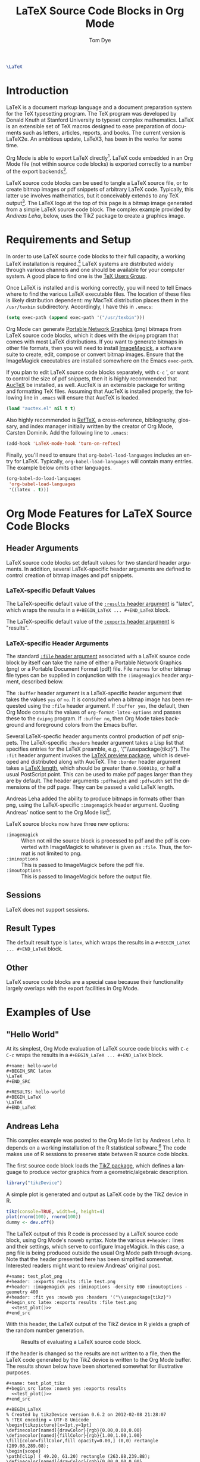 # Created 2021-06-15 Tue 18:20
#+OPTIONS: H:3 num:nil toc:2 \n:nil ::t |:t ^:{} -:t f:t *:t tex:t d:(HIDE) tags:not-in-toc
#+TITLE: LaTeX Source Code Blocks in Org Mode
#+AUTHOR: Tom Dye
#+startup: align fold nodlcheck hidestars oddeven lognotestate hideblocks
#+seq_todo: TODO(t) INPROGRESS(i) WAITING(w@) | DONE(d) CANCELED(c@)
#+tags: Write(w) Update(u) Fix(f) Check(c) noexport(n)
#+language: en
#+html_link_up: index.html
#+html_link_home: https://orgmode.org/worg/
#+exclude_tags: noexport

#+begin_src latex :file latex-logo.png :buffer yes
\LaTeX
#+end_src

#+results[32c48c151ab8d684ca94cdac40ada3df69e5057e]: 
#+begin_latex
[[file:latex-logo.png]]
#+end_latex

* Introduction

LaTeX is a document markup language and a document preparation system
for the TeX typesetting program.  The TeX program was developed by
Donald Knuth at Stanford University to typeset complex mathematics.
LaTeX is an extensible set of TeX macros designed to ease preparation
of documents such as letters, articles, reports, and books.  The
current version is LaTeX2e.  An ambitious update, LaTeX3, has been in
the works for some time.

Org Mode is able to export LaTeX directly[fn:1]. LaTeX code embedded
in an Org Mode file (not within source code blocks) is exported
correctly to a number of the export backends[fn:2].

LaTeX source code blocks can be used to tangle a LaTeX source file, or
to create bitmap images or pdf snippets of arbitrary LaTeX code.
Typically, this latter use involves mathematics, but it conceivably
extends to any TeX output[fn:3]. The LaTeX logo at the top of this
page is a bitmap image generated from a simple LaTeX source code
block.  The complex example provided by [[Andreas%20Leha][Andreas Leha]], below, uses the
TikZ package to create a graphics image.

[fn:1] See [[https://orgmode.org/manual/LaTeX-export.html#LaTeX-export][LaTeX export]] instructions in the manual.

[fn:2] See https://orgmode.org/manual/Embedded-LaTeX.html#Embedded-LaTeX.

[fn:3] See http://www.tug.org/texshowcase/ for a showcase of TeX examples.

* Requirements and Setup

In order to use LaTeX source code blocks to their full capacity, a
working LaTeX installation is required.[fn:4] LaTeX systems are
distributed widely through various channels and one should be
available for your computer system.  A good place to find one is the
[[http://www.tug.org][TeX Users Group]].

Once LaTeX is installed and is working correctly, you will need to
tell Emacs where to find the various LaTeX executable files.  The
location of these files is likely distribution dependent: my MacTeX
distribution places them in the =/usr/texbin= subdirectory.
Accordingly, I have this in =.emacs=:

#+begin_src emacs-lisp :exports code
(setq exec-path (append exec-path '("/usr/texbin")))
#+end_src

Org Mode can generate [[http://www.w3.org/Press/PNG-fact.html][Portable Network Graphics]] (png) bitmaps from
LaTeX source code blocks, which it does with the =dvipng= program that
comes with most LaTeX distributions.  If you want to generate bitmaps
in other file formats, then you will need to install [[http://www.imagemagick.org/script/index.php][ImageMagick]], a
software suite to create, edit, compose or convert bitmap images.
Ensure that the ImageMagick executables are installed somewhere on the
Emacs =exec-path=.

If you plan to edit LaTeX source code blocks separately, with =C-c= ',
or want to control the size of pdf snippets, then it is highly
recommended that [[http://www.gnu.org/software/auctex/][AucTeX]] be installed, as well.  AucTeX is an
extensible package for writing and formatting TeX files.  Assuming
that AucTeX is installed properly, the following line in =.emacs= will
ensure that AucTeX is loaded.

#+begin_src emacs-lisp
(load "auctex.el" nil t t)
#+end_src

Also highly recommended is [[http://www.gnu.org/software/auctex/reftex.html][RefTeX]], a cross-reference, bibliography,
glossary, and index manager initially written by the creator of Org
Mode, Carsten Dominik.  Add the following line to =.emacs=:

#+begin_src emacs-lisp
(add-hook 'LaTeX-mode-hook 'turn-on-reftex) 
#+end_src

Finally, you'll need to ensure that =org-babel-load-languages= includes
an entry for LaTeX.  Typically, =org-babel-load-languages= will contain
many entries.  The example below omits other languages.

#+begin_src emacs-lisp :tangle yes
  (org-babel-do-load-languages
   'org-babel-load-languages
   '((latex . t)))
#+end_src

[fn:4] You can tangle a LaTeX file without a working LaTeX
installation, but it won't be possible to compile this file.

* Org Mode Features for LaTeX Source Code Blocks

** Header Arguments

LaTeX source code blocks set default values for two standard header
arguments.  In addition, several LaTeX-specific header arguments are
defined to control creation of bitmap images and pdf snippets.

*** LaTeX-specific Default Values

The LaTeX-specific default value of the [[https://orgmode.org/manual/results.html#results][=:results= header argument]] is
"latex", which wraps the results in a =#+BEGIN_LaTeX ... #+END_LaTeX=
block.

The LaTeX-specific default value of the [[https://orgmode.org/manual/exports.html#exports][=:exports= header argument]] is
"results".

*** LaTeX-specific Header Arguments

The standard [[https://orgmode.org/manual/file.html#file][=:file= header argument]] associated with a LaTeX source
code block by itself can take the name of either a Portable Network
Graphics (png) or a Portable Document Format (pdf) file.  File names
for other bitmap file types can be supplied in conjunction with the
=:imagemagick= header argument, described below.

The =:buffer= header argument is a LaTeX-specific header argument that
takes the values =yes= or =no=.  It is consulted when a bitmap image has
been requested using the =:file= header argument.  If =:buffer yes=, the
default, then Org Mode consults the values of =org-format-latex-options=
and passes these to the =dvipng= program.  If =:buffer no=, then Org Mode
takes background and foreground colors from the Emacs buffer.

Several LaTeX-specfic header arguments control production of pdf
snippets.  The LaTeX-specific =:headers= header argument takes a Lisp
list that specifies entries for the LaTeX preamble, e.g.,
'("\\usepackage{tikz}").  The =:fit= header argument invokes the [[http://www.ctan.org/tex-archive/macros/latex/contrib/preview][LaTeX
preview package]], which is developed and distributed along with AucTeX.
The =:border= header argument takes a [[http://en.wikibooks.org/wiki/LaTeX/Useful_Measurement_Macros#Length_.27macros.27][LaTeX length]], which should be
greater than =0.50001bp=, or half a usual PostScript point.  This can be
used to make pdf pages larger than they are by default.  The header
arguments =:pdfheight= and =:pdfwidth= set the dimensions of the pdf page.
They can be passed a valid LaTeX length.

Andreas Leha added the ability to produce bitmaps in formats other
than png, using the LaTeX-specific =:imagemagick= header argument.
Quoting Andreas' notice sent to the Org Mode list[fn:5].

LaTeX source blocks now have three new options:
- =:imagemagick= :: 
     When not nil the source block is processed to pdf and the pdf is
     converted with ImageMagick to whatever is given as =:file=.
     Thus, the format is not limited to png.
- =:iminoptions= :: 
     This is passed to ImageMagick before the pdf file.
- =:imoutoptions= :: 
     This is passed to ImageMagick before the output file.

[fn:5] See http://lists.gnu.org/archive/html/emacs-orgmode/2011-02/msg01297.html.

** Sessions

LaTeX does not support sessions.

** Result Types

The default result type is =latex=, which wraps the results in a
=#+BEGIN_LaTeX ... #+END_LaTeX= block.

** Other

LaTeX source code blocks are a special case because their
functionality largely overlaps with the export facilities in Org Mode.

* Examples of Use

** "Hello World"

At its simplest, Org Mode evaluation of LaTeX source code blocks with
=C-c C-c= wraps the results in a =#+BEGIN_LaTeX ... #+END_LaTeX= block.

: #+name: hello-world
: #+BEGIN_SRC latex
: \LaTeX
: #+END_SRC


: #+RESULTS: hello-world
: #+BEGIN_LaTeX
: \LaTeX
: #+END_LaTeX

** Andreas Leha

This complex example was posted to the Org Mode list by Andreas Leha.
It depends on a working installation of the R statistical
software.[fn:6] The code makes use of R sessions to preserve state
between R source code blocks.

The first source code block loads the [[http://www.texample.net/tikz/resources/][TikZ package]], which defines a
language to produce vector graphics from a geometric/algebraic
description.

#+begin_src R :session :exports code :results silent
  library("tikzDevice")
#+end_src

A simple plot is generated and output as LaTeX code by the TikZ device
in R.

#+name: test_plot
#+begin_src R :session :exports code :results output latex
  tikz(console=TRUE, width=4, height=4)
  plot(rnorm(100), rnorm(100))
  dummy <- dev.off()
#+end_src

The LaTeX output of this R code is processed by a LaTeX source code
block, using Org Mode's noweb syntax.  Note the various =#+header:=
lines and their settings, which serve to configure ImageMagick.  In
this case, a png file is being produced outside the usual Org Mode
path through =dvipng=.  Note that the header presented here has been
simplified somewhat.  Interested readers might want to review Andreas'
original post.

: #+name: test_plot_png
: #+header: :exports results :file test.png 
: #+header: :imagemagick yes :iminoptions -density 600 :imoutoptions -geometry 400 
: #+header: :fit yes :noweb yes :headers '("\\usepackage{tikz}")
: #+begin_src latex :exports results :file test.png 
:   <<test_plot()>>
: #+end_src


With this header, the LaTeX output of the TikZ device in R yields a
graph of the random number generation.

#+caption: Results of evaluating a LaTeX source code block.
#+results: test_plot_png
[[file:images/test.png]]

If the header is changed so the results are not written to a file,
then the LaTeX code generated by the TikZ device is written to the Org
Mode buffer.  The results shown below have been shortened somewhat for
illustrative purposes.

: #+name: test_plot_tikz
: #+begin_src latex :noweb yes :exports results
:   <<test_plot()>>
: #+end_src


#+results: test_plot_tikz
: #+BEGIN_LaTeX
: % Created by tikzDevice version 0.6.2 on 2012-02-08 21:28:07
: % !TEX encoding = UTF-8 Unicode
: \begin{tikzpicture}[x=1pt,y=1pt]
: \definecolor[named]{drawColor}{rgb}{0.00,0.00,0.00}
: \definecolor[named]{fillColor}{rgb}{1.00,1.00,1.00}
: \fill[color=fillColor,fill opacity=0.00,] (0,0) rectangle (289.08,289.08);
: \begin{scope}
: \path[clip] ( 49.20, 61.20) rectangle (263.88,239.88);
: \definecolor[named]{drawColor}{rgb}{0.00,0.00,0.00}
: \draw[color=drawColor,line cap=round,line join=round,fill opacity=0.00,] (184.34, 99.14) circle (  2.25);
: 
: ...
: 
: \draw[color=drawColor,line cap=round,line join=round,fill opacity=0.00,] (143.44,134.70) circle (  2.25);
: \end{scope}
: \begin{scope}
: \path[clip] (  0.00,  0.00) rectangle (289.08,289.08);
: \definecolor[named]{drawColor}{rgb}{0.00,0.00,0.00}
: 
: \draw[color=drawColor,line cap=round,line join=round,fill opacity=0.00,] ( 75.29, 61.20) -- (250.80, 61.20);
: 
: \draw[color=drawColor,line cap=round,line join=round,fill opacity=0.00,] ( 49.20, 61.20) --

:	(263.88, 61.20) --
:	(263.88,239.88) --
:	( 49.20,239.88) --
:	( 49.20, 61.20);
: \end{scope}
: \begin{scope}
: \path[clip] (  0.00,  0.00) rectangle (289.08,289.08);
: \definecolor[named]{drawColor}{rgb}{0.00,0.00,0.00}
: 
: \node[color=drawColor,anchor=base,inner sep=0pt, outer sep=0pt, scale=  1.00] at (156.54, 13.20) {rnorm(100)};
: 
: \node[rotate= 90.00,color=drawColor,anchor=base,inner sep=0pt, outer sep=0pt, scale=  1.00] at ( 13.20,150.54) {rnorm(100)};
: \end{scope}
: \end{tikzpicture}
: #+END_LaTeX

[fn:6] See [[https://orgmode.org/worg/org-contrib/babel/languages/ob-doc-R.html]]

** Backend dependent execution -- conditionally export tikz to SVG on HTML export

This example demonstrates the handling of a LaTeX code block
differently depending on the export backend.  If the following file is
exported to HTML the tikz code block will be converted to an SVG
images, while on export to pdf (through LaTeX) the tikz code will
simply be inserted into the document verbatim.

: #+LATEX_HEADER: \usepackage{tikz}
: 
: First execute the second code block, to define the convenience macro
: and to set the required new variables in ob-latex.el.  Then export to
: HTML and to pdf to see the tree exported as an SVG image and as
: embedded tikz respectively.
: 
: * Tikz test
: Here's a tree, exported to both html and pdf.
: 
: #+header: :file (by-backend (html "tree.svg") (t 'nil))
: #+header: :imagemagick
: #+header: :results (by-backend (pdf "latex") (t "raw"))
: #+begin_src latex
:   \usetikzlibrary{trees}
:   \begin{tikzpicture}
:     \node [circle, draw, fill=red!20] at (0,0) {1}
:     child { node [circle, draw, fill=blue!30] {2}
:       child { node [circle, draw, fill=green!30] {3} }
:       child { node [circle, draw, fill=yellow!30] {4} }};
:   \end{tikzpicture}
: #+end_src
: 
: * COMMENT setup
: #+begin_src emacs-lisp :results silent
:   (setq org-babel-latex-htlatex "htlatex")
:   (defmacro by-backend (&rest body)
:     `(case (if (boundp 'backend) (org-export-backend-name backend) nil) ,@body))
: #+end_src


This allows for the automatic composition of beautiful scalable
graphics across both HTML and pdf from a single document and image
source.
